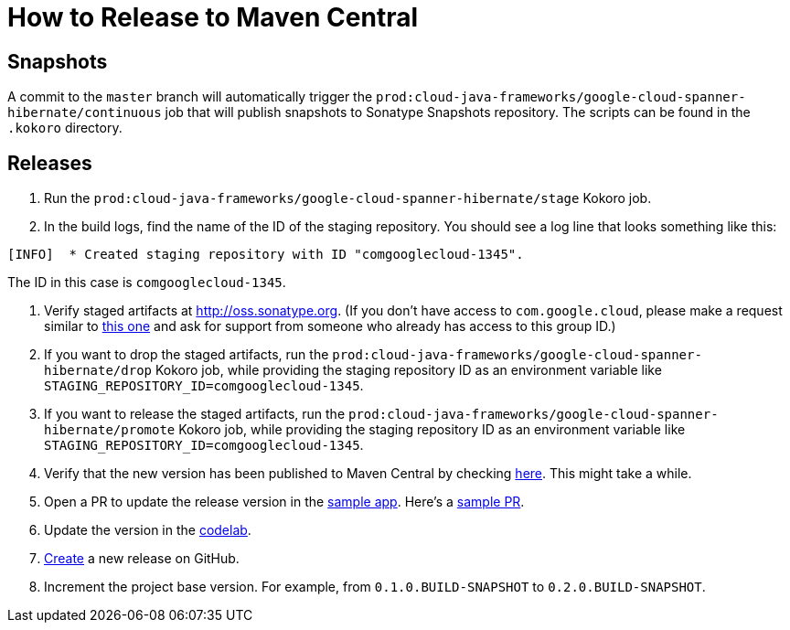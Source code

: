 # How to Release to Maven Central

## Snapshots

A commit to the `master` branch will automatically trigger the `prod:cloud-java-frameworks/google-cloud-spanner-hibernate/continuous` job that will publish snapshots to Sonatype Snapshots repository. The scripts can be found in the `.kokoro` directory.

## Releases

. Run the `prod:cloud-java-frameworks/google-cloud-spanner-hibernate/stage` Kokoro job.

. In the build logs, find the name of the ID of the staging repository. You should see a log line that looks something like this:
```
[INFO]  * Created staging repository with ID "comgooglecloud-1345".
```
The ID in this case is `comgooglecloud-1345`.

. Verify staged artifacts at http://oss.sonatype.org.
(If you don't have access to `com.google.cloud`, please make a request similar to https://issues.sonatype.org/browse/OSSRH-52371[this one] and ask for support from someone who already has access to this group ID.)

. If you want to drop the staged artifacts, run the `prod:cloud-java-frameworks/google-cloud-spanner-hibernate/drop` Kokoro job, while providing the staging repository ID as an environment variable like `STAGING_REPOSITORY_ID=comgooglecloud-1345`.

. If you want to release the staged artifacts, run the `prod:cloud-java-frameworks/google-cloud-spanner-hibernate/promote` Kokoro job, while providing the staging repository ID as an environment variable like `STAGING_REPOSITORY_ID=comgooglecloud-1345`.

. Verify that the new version has been published to Maven Central by checking https://repo.maven.apache.org/maven2/com/google/cloud/google-cloud-spanner-hibernate-dialect/[here]. This might take a while.

. Open a PR to update the release version in the https://github.com/GoogleCloudPlatform/java-docs-samples/blob/master/spanner/hibernate/pom.xml[sample app]. Here's a https://github.com/GoogleCloudPlatform/java-docs-samples/pull/1617[sample PR].

. Update the version in the https://codelabs.developers.google.com/codelabs/cloud-spanner-hibernate/[codelab].

. https://github.com/GoogleCloudPlatform/google-cloud-spanner-hibernate/releases[Create] a new release on GitHub.

. Increment the project base version. For example, from `0.1.0.BUILD-SNAPSHOT` to `0.2.0.BUILD-SNAPSHOT`.
